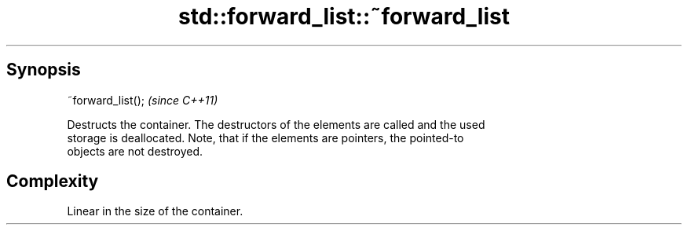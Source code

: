 .TH std::forward_list::~forward_list 3 "Sep  4 2015" "2.0 | http://cppreference.com" "C++ Standard Libary"
.SH Synopsis
   ~forward_list();  \fI(since C++11)\fP

   Destructs the container. The destructors of the elements are called and the used
   storage is deallocated. Note, that if the elements are pointers, the pointed-to
   objects are not destroyed.

.SH Complexity

   Linear in the size of the container.
